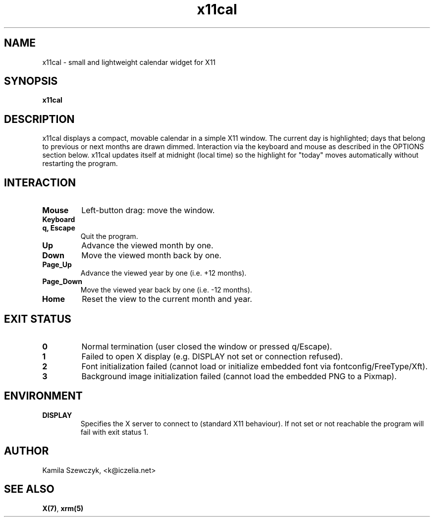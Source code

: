 ." x11cal(1) - simple X11 calendar window
.TH x11cal 1 "October 28, 2025" "x11cal 0.1"
.SH NAME
x11cal \- small and lightweight calendar widget for X11

.SH SYNOPSIS
.B x11cal

.SH DESCRIPTION
x11cal displays a compact, movable calendar in a simple X11 window. The current day is highlighted; days that belong to previous or next months are drawn dimmed. Interaction via the keyboard and mouse as described in the OPTIONS section below. x11cal updates itself at midnight (local time) so the highlight for "today" moves automatically without restarting the program.

.SH INTERACTION
.TP
.B Mouse
Left-button drag: move the window.
.TP
.B Keyboard
.TP
.B q, Escape
Quit the program.
.TP
.B Up
Advance the viewed month by one.
.TP
.B Down
Move the viewed month back by one.
.TP
.B Page\_Up
Advance the viewed year by one (i.e. +12 months).
.TP
.B Page\_Down
Move the viewed year back by one (i.e. -12 months).
.TP
.B Home
Reset the view to the current month and year.

.SH EXIT STATUS
.TP
.B 0
Normal termination (user closed the window or pressed q/Escape).
.TP
.B 1
Failed to open X display (e.g. DISPLAY not set or connection refused).
.TP
.B 2
Font initialization failed (cannot load or initialize embedded font via fontconfig/FreeType/Xft).
.TP
.B 3
Background image initialization failed (cannot load the embedded PNG to a Pixmap).

.SH ENVIRONMENT
.TP
.B DISPLAY
Specifies the X server to connect to (standard X11 behaviour). If not set or not reachable the program will fail with exit status 1.

.SH AUTHOR
Kamila Szewczyk, <k@iczelia.net>

.SH "SEE ALSO"
.BR X(7) ,
.BR xrm(5)
